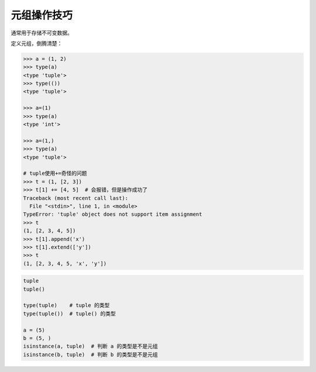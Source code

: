 元组操作技巧
============
通常用于存储不可变数据。

定义元组，倒腾清楚：

.. code-block:: python

    >>> a = (1, 2)
    >>> type(a)
    <type 'tuple'>
    >>> type(())
    <type 'tuple'>

    >>> a=(1)
    >>> type(a)
    <type 'int'>

    >>> a=(1,)
    >>> type(a)
    <type 'tuple'>

    # tuple使用+=奇怪的问题
    >>> t = (1, [2, 3])
    >>> t[1] += [4, 5]  # 会报错，但是操作成功了
    Traceback (most recent call last):
      File "<stdin>", line 1, in <module>
    TypeError: 'tuple' object does not support item assignment
    >>> t
    (1, [2, 3, 4, 5])
    >>> t[1].append('x')
    >>> t[1].extend(['y'])
    >>> t
    (1, [2, 3, 4, 5, 'x', 'y'])


.. code-block:: python

    tuple
    tuple()

    type(tuple)    # tuple 的类型
    type(tuple())  # tuple() 的类型

    a = (5)
    b = (5, )
    isinstance(a, tuple)  # 判断 a 的类型是不是元组
    isinstance(b, tuple)  # 判断 b 的类型是不是元组
